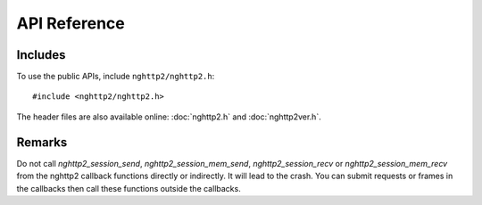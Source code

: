 API Reference
=============

Includes
--------

To use the public APIs, include ``nghttp2/nghttp2.h``::

    #include <nghttp2/nghttp2.h>

The header files are also available online: :doc:`nghttp2.h` and
:doc:`nghttp2ver.h`.

Remarks
-------

Do not call `nghttp2_session_send`, `nghttp2_session_mem_send`,
`nghttp2_session_recv` or `nghttp2_session_mem_recv` from the nghttp2
callback functions directly or indirectly. It will lead to the
crash. You can submit requests or frames in the callbacks then call
these functions outside the callbacks.
